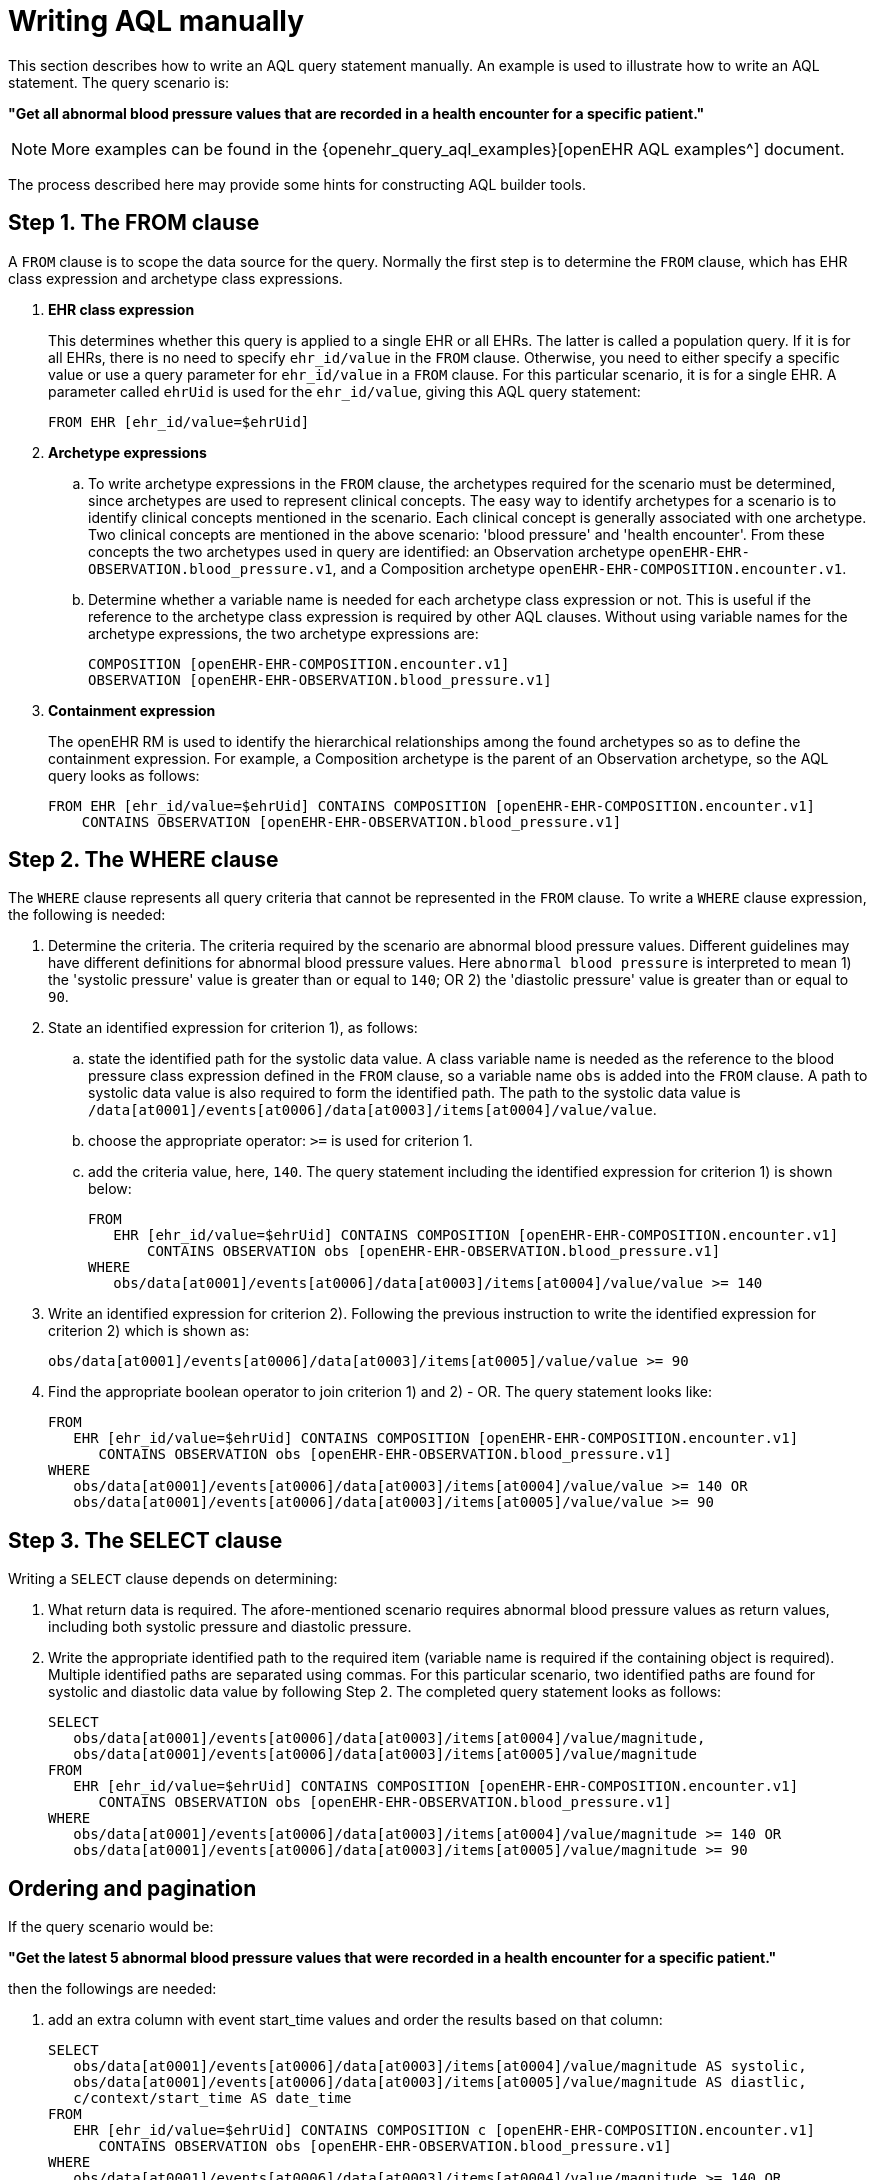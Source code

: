 [#_how_to_write_an_aql_query_statement_manually]
= Writing AQL manually

This section describes how to write an AQL query statement manually.
An example is used to illustrate how to write an AQL statement. The query scenario is:

*"Get all abnormal blood pressure values that are recorded in a health encounter for a specific patient."*

NOTE: More examples can be found in the {openehr_query_aql_examples}[openEHR AQL examples^] document.

The process described here may provide some hints for constructing AQL builder tools.

== Step 1. The FROM clause

A `FROM` clause is to scope the data source for the query. Normally the first step is to determine the `FROM` clause, which has EHR class expression and archetype class expressions.

. *EHR class expression*
+
This determines whether this query is applied to a single EHR or all EHRs. The latter is called a population query. If it is for all EHRs, there is no need to specify `ehr_id/value` in the `FROM` clause. Otherwise, you need to either specify a specific value or use a query parameter for `ehr_id/value` in a `FROM` clause. For this particular scenario, it is for a single EHR. A parameter called `ehrUid` is used for the `ehr_id/value`, giving this AQL query statement:
+
----
FROM EHR [ehr_id/value=$ehrUid]
----

. *Archetype expressions*
+
.. To write archetype expressions in the `FROM` clause, the archetypes required for the scenario must be determined, since archetypes are used to represent clinical concepts. The easy way to identify archetypes for a scenario is to identify clinical concepts mentioned in the scenario. Each clinical concept is generally associated with one archetype. Two clinical concepts are mentioned in the above scenario: 'blood pressure' and 'health encounter'. From these concepts the two archetypes used in query are identified: an Observation archetype `openEHR-EHR-OBSERVATION.blood_pressure.v1`, and a Composition archetype `openEHR-EHR-COMPOSITION.encounter.v1`.
.. Determine whether a variable name is needed for each archetype class expression or not. This is useful if the reference to the archetype class expression is required by other AQL clauses. Without using variable names for the archetype expressions, the two archetype expressions are:
+
--------
COMPOSITION [openEHR-EHR-COMPOSITION.encounter.v1]
OBSERVATION [openEHR-EHR-OBSERVATION.blood_pressure.v1]
--------

. *Containment expression*
+
The openEHR RM is used to identify the hierarchical relationships among the found archetypes so as to define the containment expression. For example, a Composition archetype is the parent of an Observation archetype, so the AQL query looks as follows:
+
--------
FROM EHR [ehr_id/value=$ehrUid] CONTAINS COMPOSITION [openEHR-EHR-COMPOSITION.encounter.v1]
    CONTAINS OBSERVATION [openEHR-EHR-OBSERVATION.blood_pressure.v1]
--------

== Step 2. The WHERE clause

The `WHERE` clause represents all query criteria that cannot be represented in the `FROM` clause. To write a `WHERE` clause expression, the following is needed:

. Determine the criteria. The criteria required by the scenario are abnormal blood pressure values. Different guidelines may have different definitions for abnormal blood pressure values. Here `abnormal blood pressure` is interpreted to mean 1) the 'systolic pressure' value is greater than or equal to `140`; OR 2) the 'diastolic pressure' value is greater than or equal to `90`.
. State an identified expression for criterion 1), as follows:
.. state the identified path for the systolic data value. A class variable name is needed as the reference to the blood pressure class expression defined in the `FROM` clause, so a variable name `obs` is added into the `FROM` clause. A path to systolic data value is also required to form the identified path. The path to the systolic data value is `/data[at0001]/events[at0006]/data[at0003]/items[at0004]/value/value`.
.. choose the appropriate operator: `>=` is used for criterion 1.
.. add the criteria value, here, `140`. The query statement including the identified expression for criterion 1) is shown below:
+
--------
FROM
   EHR [ehr_id/value=$ehrUid] CONTAINS COMPOSITION [openEHR-EHR-COMPOSITION.encounter.v1]
       CONTAINS OBSERVATION obs [openEHR-EHR-OBSERVATION.blood_pressure.v1]
WHERE
   obs/data[at0001]/events[at0006]/data[at0003]/items[at0004]/value/value >= 140
--------

. Write an identified expression for criterion 2). Following the previous instruction to write the identified expression for criterion 2) which is shown as:
+
--------
obs/data[at0001]/events[at0006]/data[at0003]/items[at0005]/value/value >= 90
--------

. Find the appropriate boolean operator to join criterion 1) and 2) - OR. The query statement looks like:
+
--------
FROM
   EHR [ehr_id/value=$ehrUid] CONTAINS COMPOSITION [openEHR-EHR-COMPOSITION.encounter.v1]
      CONTAINS OBSERVATION obs [openEHR-EHR-OBSERVATION.blood_pressure.v1]
WHERE
   obs/data[at0001]/events[at0006]/data[at0003]/items[at0004]/value/value >= 140 OR
   obs/data[at0001]/events[at0006]/data[at0003]/items[at0005]/value/value >= 90
--------

== Step 3. The SELECT clause

Writing a `SELECT` clause depends on determining:

. What return data is required. The afore-mentioned scenario requires abnormal blood pressure values as return values, including both systolic pressure and diastolic pressure.
. Write the appropriate identified path to the required item (variable name is required if the containing object is required). Multiple identified paths are separated using commas. For this particular scenario, two identified paths are found for systolic and diastolic data value by following Step 2. The completed query statement looks as follows:
+
--------
SELECT
   obs/data[at0001]/events[at0006]/data[at0003]/items[at0004]/value/magnitude,
   obs/data[at0001]/events[at0006]/data[at0003]/items[at0005]/value/magnitude
FROM
   EHR [ehr_id/value=$ehrUid] CONTAINS COMPOSITION [openEHR-EHR-COMPOSITION.encounter.v1]
      CONTAINS OBSERVATION obs [openEHR-EHR-OBSERVATION.blood_pressure.v1]
WHERE
   obs/data[at0001]/events[at0006]/data[at0003]/items[at0004]/value/magnitude >= 140 OR
   obs/data[at0001]/events[at0006]/data[at0003]/items[at0005]/value/magnitude >= 90
--------

== Ordering and pagination

If the query scenario would be:

*"Get the latest 5 abnormal blood pressure values that were recorded in a health encounter for a specific patient."*

then the followings are needed:

. add an extra column with event start_time values and order the results based on that column:
+
--------
SELECT
   obs/data[at0001]/events[at0006]/data[at0003]/items[at0004]/value/magnitude AS systolic,
   obs/data[at0001]/events[at0006]/data[at0003]/items[at0005]/value/magnitude AS diastlic,
   c/context/start_time AS date_time
FROM
   EHR [ehr_id/value=$ehrUid] CONTAINS COMPOSITION c [openEHR-EHR-COMPOSITION.encounter.v1]
      CONTAINS OBSERVATION obs [openEHR-EHR-OBSERVATION.blood_pressure.v1]
WHERE
   obs/data[at0001]/events[at0006]/data[at0003]/items[at0004]/value/magnitude >= 140 OR
   obs/data[at0001]/events[at0006]/data[at0003]/items[at0005]/value/magnitude >= 90
ORDER BY
   c/context/start_time DESC
--------

. use `LIMIT` clause to retrieve only the first needed rows, i.e. the latest 5 rows:
+
--------
SELECT
   obs/data[at0001]/events[at0006]/data[at0003]/items[at0004]/value/magnitude AS systolic,
   obs/data[at0001]/events[at0006]/data[at0003]/items[at0005]/value/magnitude AS diastlic,
   c/context/start_time AS date_time
FROM
   EHR [ehr_id/value=$ehrUid] CONTAINS COMPOSITION c [openEHR-EHR-COMPOSITION.encounter.v1]
      CONTAINS OBSERVATION obs [openEHR-EHR-OBSERVATION.blood_pressure.v1]
WHERE
   obs/data[at0001]/events[at0006]/data[at0003]/items[at0004]/value/magnitude >= 140 OR
   obs/data[at0001]/events[at0006]/data[at0003]/items[at0005]/value/magnitude >= 90
ORDER BY
   c/context/start_time DESC
LIMIT 5
--------
